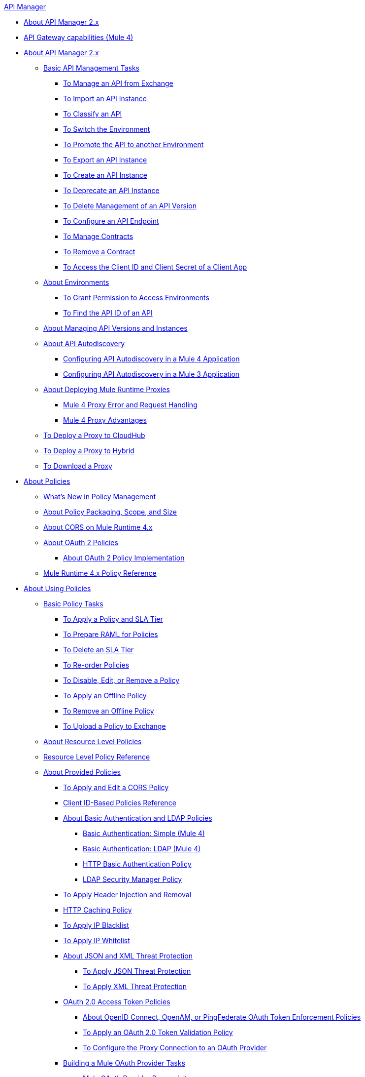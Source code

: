 .xref:index.adoc[API Manager]
* xref:index.adoc[About API Manager 2.x]
* xref:api-gateway-capabilities-mule4.adoc[API Gateway capabilities (Mule 4)]
* xref:latest-overview-concept.adoc[About API Manager 2.x]
 ** xref:latest-tasks.adoc[Basic API Management Tasks]
  *** xref:manage-exchange-api-task.adoc[To Manage an API from Exchange]
  *** xref:import-api-task.adoc[To Import an API Instance]
  *** xref:classify-api-task.adoc[To Classify an API]
  *** xref:switch-environment-task.adoc[To Switch the Environment]
  *** xref:promote-api-task.adoc[To Promote the API to another Environment]
  *** xref:export-api-latest-task.adoc[To Export an API Instance]
  *** xref:create-instance-task.adoc[To Create an API Instance]
  *** xref:deprecate-api-latest-task.adoc[To Deprecate an API Instance]
  *** xref:delete-api-task.adoc[To Delete Management of an API Version ]
  *** xref:configure-api-task.adoc[To Configure an API Endpoint]
  *** xref:manage-client-apps-latest-task.adoc[To Manage Contracts]
  *** xref:remove-client-app-latest-task.adoc[To Remove a Contract]
  *** xref:access-client-app-id-task.adoc[To Access the Client ID and Client Secret of a Client App]
 ** xref:environments-concept.adoc[About Environments]
  *** xref:environment-permission-task.adoc[To Grant Permission to Access Environments]
  *** xref:find-api-id-task.adoc[To Find the API ID of an API]
 ** xref:manage-versions-instances-concept.adoc[About Managing API Versions and Instances]
 ** xref:api-auto-discovery-new-concept.adoc[About API Autodiscovery]
  *** xref:configure-autodiscovery-4-task.adoc[Configuring API Autodiscovery in a Mule 4 Application]
  *** xref:configure-autodiscovery-3-task.adoc[Configuring API Autodiscovery in a Mule 3 Application]
 ** xref:proxy-latest-concept.adoc[About Deploying Mule Runtime Proxies]
  *** xref:wsdl-raml-http-proxy-reference.adoc[Mule 4 Proxy Error and Request Handling]
  *** xref:proxy-advantages.adoc[Mule 4 Proxy Advantages]
 ** xref:proxy-deploy-cloudhub-latest-task.adoc[To Deploy a Proxy to CloudHub]
 ** xref:proxy-deploy-hybrid-latest-task.adoc[To Deploy a Proxy to Hybrid]
 ** xref:download-proxy-task.adoc[To Download a Proxy]
* xref:policies-4-concept.adoc[About Policies]
 ** xref:policies-whats-new-concept.adoc[What's New in Policy Management]
 ** xref:policy-scope-size-concept.adoc[About Policy Packaging, Scope, and Size]
 ** xref:cors-mule4.adoc[About CORS on Mule Runtime 4.x]
 ** xref:oauth2-policies-new.adoc[About OAuth 2 Policies]
  *** xref:oauth-policy-implementation-concept.adoc[About OAuth 2 Policy Implementation]
 ** xref:mule4-policy-reference.adoc[Mule Runtime 4.x Policy Reference]
* xref:using-policies.adoc[About Using Policies]
 ** xref:basic-policy-tasks-index.adoc[Basic Policy Tasks]
  *** xref:tutorial-manage-an-api.adoc[To Apply a Policy and SLA Tier]
  *** xref:prepare-raml-task.adoc[To Prepare RAML for Policies]
  *** xref:delete-sla-tier-task.adoc[To Delete an SLA Tier]
  *** xref:re-order-policies-task.adoc[To Re-order Policies]
  *** xref:disable-edit-remove-task.adoc[To Disable, Edit, or Remove a Policy]
  *** xref:offline-policy-task.adoc[To Apply an Offline Policy]
  *** xref:offline-remove-task.adoc[To Remove an Offline Policy]
  *** xref:upload-policy-exchange-task.adoc[To Upload a Policy to Exchange]
 ** xref:resource-level-policies-about.adoc[About Resource Level Policies]
 ** xref:resource-level-policy-reference.adoc[Resource Level Policy Reference]
 ** xref:available-policies.adoc[About Provided Policies]
  *** xref:cors-policy.adoc[To Apply and Edit a CORS Policy]
  *** xref:client-id-based-policies.adoc[Client ID-Based Policies Reference]
  *** xref:basic-authentication-concept.adoc[About Basic Authentication and LDAP Policies]
   **** xref:basic-authentication-simple-concept.adoc[Basic Authentication: Simple (Mule 4)]
   **** xref:basic-authentication-ldap-concept.adoc[Basic Authentication: LDAP (Mule 4)]
   **** xref:http-basic-authentication-policy.adoc[HTTP Basic Authentication Policy]
   **** xref:ldap-security-manager.adoc[LDAP Security Manager Policy]
  *** xref:header-inject-remove-task.adoc[To Apply Header Injection and Removal]
  *** xref:http-caching-policy.adoc[HTTP Caching Policy]
  *** xref:ip-blacklist.adoc[To Apply IP Blacklist]
  *** xref:ip-whitelist.adoc[To Apply IP Whitelist]
  *** xref:json-xml-threat-policy.adoc[About JSON and XML Threat Protection]
   **** xref:apply-configure-json-threat-task.adoc[To Apply JSON Threat Protection]
   **** xref:apply-configure-xml-threat-task.adoc[To Apply XML Threat Protection]
  *** xref:external-oauth-2.0-token-validation-policy.adoc[OAuth 2.0 Access Token Policies]
   **** xref:openam-oauth-token-enforcement-policy.adoc[About OpenID Connect, OpenAM, or PingFederate OAuth Token Enforcement Policies]
   **** xref:apply-oauth-token-policy-task.adoc[To Apply an OAuth 2.0 Token Validation Policy]
   **** xref:configure-oauth-proxy-task.adoc[To Configure the Proxy Connection to an OAuth Provider]
  *** xref:aes-oauth-faq.adoc[Building a Mule OAuth Provider Tasks]
   **** xref:oauth-build-provider-prerequisites-about.adoc[Mule OAuth Provider Prerequisites]
   **** xref:building-an-external-oauth-2.0-provider-application.adoc[To Build a Mule OAuth 2.0 Provider]
   **** xref:to-test-local-provider.adoc[To Test the Local Provider]
   **** xref:to-deploy-provider.adoc[To Deploy the Provider]
   **** xref:to-test-remote-provider.adoc[To Test the Remote Provider]
   **** xref:to-configure-provider-multiple-workers.adoc[To Configure Multiple Workers]
   **** xref:to-use-authentication.adoc[To Use a Mule Provider for OAuth 2.0 Authentication]
   **** xref:oauth-dance-about.adoc[About the OAuth Dance]
   **** xref:about-configure-api-for-oauth.adoc[About OAuth Policy Prerequisites]
   **** xref:oauth-service-provider-reference.adoc[OAuth 2.0 Service Provider Reference]
   **** xref:oauth-grant-types-about.adoc[About OAuth Grant Types]
   **** xref:oauth-persist-obj-store-about.adoc[About Storing OAuth Tokens]
   **** xref:oauth2-provider-configuration.adoc[Mule OAuth 2.0 Provider Configuration Reference]
  *** xref:message-logging-policy.adoc[Message Logging Policy]
  *** xref:spike-control-reference.adoc[Spike Control Policy Reference]
  *** xref:throttling-rate-limit-concept.adoc[About Throttling and Rate Limiting]
   **** xref:rate-limiting-and-throttling-sla-based-policies.adoc[Rate Limiting and Throttling - SLA-Based]
   **** xref:configure-rate-limiting-task.adoc[To Apply Rate Limiting 1.0.0 or 1.1.0]
   **** xref:rate-limit-1.2.0-task.adoc[To Apply Rate Limiting 1.2.0]
   **** xref:rate-limiting-and-throttling.adoc[Rate Limiting and Throttling Reference]
 ** xref:cors-reference.adoc[CORS Reference]
 ** xref:defining-sla-tiers.adoc[SLA Tiers Reference]
* xref:custom-policy-index-latest.adoc[About Custom Policies]
 ** xref:add-remove-headers-concept.adoc[Custom Policy Examples]
  *** xref:add-remove-headers-latest-task.adoc[Add/Remove Headers]
  *** xref:add-remove-headers.adoc[Testing Add and Remove Request Header Policies]
 ** xref:http-policy-transform.adoc[HTTP Policy Transform Extension]
 ** xref:caching-in-a-custom-policy-mule-4.adoc[Caching in a Custom Policy for Mule 4]
 ** xref:develop-custom-policies-reference.adoc[Custom Policy Development Reference]
 ** xref:custom-policy-4-reference.adoc[Custom Policy General Reference]
* xref:using-api-alerts.adoc[About API Alerts]
 ** xref:add-api-alert-task.adoc[To Add an API Alert]
 ** xref:test-alert-task.adoc[To Test an API Alert]
 ** xref:view-delete-alerts-task.adoc[To View and Delete API Alerts]
 ** xref:edit-enable-disable-alerts-task.adoc[To Edit, Enable, or Disable API Alerts]
* xref:gatekeeper.adoc[Gatekeeper Enhanced Security Reference]
 ** xref:gatekeeper-task.adoc[To Enable Gatekeeper]
* xref:analytics-concept.adoc[Analytics]
 ** xref:viewing-api-analytics.adoc[Viewing Analytics]
 ** xref:analytics-event-api.adoc[Analytics Event API]
 ** xref:analytics-chart.adoc[Chart in API Manager]
 ** xref:analytics-event-forward.adoc[About Event Forwarding]